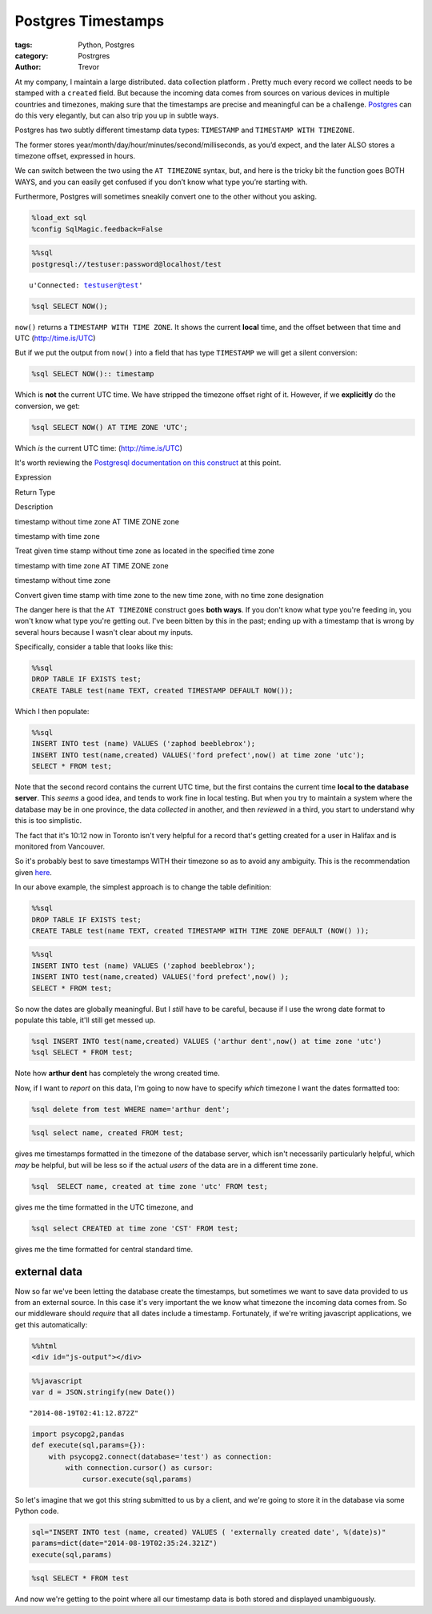 Postgres Timestamps
===================

:tags: Python, Postgres
:category: Postrgres
:author: Trevor

At my company, I maintain a large distributed. data collection platform
. Pretty much every record we collect needs to be stamped with a
``created`` field. But because the incoming data comes from sources on
various devices in multiple countries and timezones, making sure that
the timestamps are precise and meaningful can be a challenge.
`Postgres <http://www.postgresql.org/>`__ can do this very elegantly,
but can also trip you up in subtle ways.

Postgres has two subtly different timestamp data types: ``TIMESTAMP``
and ``TIMESTAMP WITH TIMEZONE``.

The former stores year/month/day/hour/minutes/second/milliseconds, as
you’d expect, and the later ALSO stores a timezone offset, expressed in
hours.

We can switch between the two using the ``AT TIMEZONE`` syntax, but, and
here is the tricky bit the function goes BOTH WAYS, and you can easily
get confused if you don’t know what type you’re starting with.

Furthermore, Postgres will sometimes sneakily convert one to the other
without you asking.

.. code-block::  python

    %load_ext sql
    %config SqlMagic.feedback=False
    
.. code-block::  python

    %%sql 
    postgresql://testuser:password@localhost/test



.. parsed-literal::

    u'Connected: testuser@test'



.. code-block::  python

    %sql SELECT NOW();



.. raw:: html

    <table class="table table-bordered table-striped">
        <tr>
            <th>now</th>
        </tr>
        <tr>
            <td>2014-08-18 22:33:58.998549-04:00</td>
        </tr>
    </table>



``now()`` returns a ``TIMESTAMP WITH TIME ZONE``. It shows the current
**local** time, and the offset between that time and UTC
(http://time.is/UTC)

But if we put the output from ``now()`` into a field that has type
``TIMESTAMP`` we will get a silent conversion:

.. code-block::  python

    %sql SELECT NOW():: timestamp



.. raw:: html

    <table class="table table-bordered table-striped">
        <tr>
            <th>now</th>
        </tr>
        <tr>
            <td>2014-08-18 22:33:58.998549</td>
        </tr>
    </table>



Which is **not** the current UTC time. We have stripped the timezone
offset right of it. However, if we **explicitly** do the conversion, we
get:

.. code-block::  python

    %sql SELECT NOW() AT TIME ZONE 'UTC';



.. raw:: html

    <table class="table table-bordered table-striped">
        <tr>
            <th>timezone</th>
        </tr>
        <tr>
            <td>2014-08-19 02:33:58.998549</td>
        </tr>
    </table>



Which *is* the current UTC time: (http://time.is/UTC)

It's worth reviewing the `Postgresql documentation on this
construct <http://www.postgresql.org/docs/9.1/static/functions-datetime.html#FUNCTIONS-DATETIME-ZONECONVERT-TABLE>`__
at this point.

.. raw:: html

   <table class="table table-bordered">
   <tr><th>

Expression

.. raw:: html

   </th><th> 

Return Type

.. raw:: html

   </th><th>    

Description

.. raw:: html

   </th></tr>
   <tr><td>

timestamp without time zone AT TIME ZONE zone

.. raw:: html

   </td><td>  

timestamp with time zone

.. raw:: html

   </td><td>   

Treat given time stamp without time zone as located in the specified
time zone

.. raw:: html

   </td></tr>
   <tr><td>

timestamp with time zone AT TIME ZONE zone

.. raw:: html

   </td><td>

timestamp without time zone

.. raw:: html

   </td><td>

Convert given time stamp with time zone to the new time zone, with no
time zone designation

.. raw:: html

   </td></tr><table class="table table-bordered table-striped">

The danger here is that the ``AT TIMEZONE`` construct goes **both
ways**. If you don't know what type you're feeding in, you won't know
what type you're getting out. I've been bitten by this in the past;
ending up with a timestamp that is wrong by several hours because I
wasn't clear about my inputs.

Specifically, consider a table that looks like this:

.. code-block::  python

    %%sql 
    DROP TABLE IF EXISTS test;
    CREATE TABLE test(name TEXT, created TIMESTAMP DEFAULT NOW());






Which I then populate:

.. code-block::  python

    %%sql 
    INSERT INTO test (name) VALUES ('zaphod beeblebrox');
    INSERT INTO test(name,created) VALUES('ford prefect',now() at time zone 'utc');
    SELECT * FROM test;



.. raw:: html

    <table class="table table-bordered table-striped">
        <tr>
            <th>name</th>
            <th>created</th>
        </tr>
        <tr>
            <td>zaphod beeblebrox</td>
            <td>2014-08-18 22:34:03.620583</td>
        </tr>
        <tr>
            <td>ford prefect</td>
            <td>2014-08-19 02:34:03.621957</td>
        </tr>
    </table>



Note that the second record contains the current UTC time, but the first
contains the current time **local to the database server**. This *seems*
a good idea, and tends to work fine in local testing. But when you try
to maintain a system where the database may be in one province, the data
*collected* in another, and then *reviewed* in a third, you start to
understand why this is too simplistic.

The fact that it's 10:12 now in Toronto isn't very helpful for a record
that's getting created for a user in Halifax and is monitored from
Vancouver.

So it's probably best to save timestamps WITH their timezone so as to
avoid any ambiguity. This is the recommendation given
`here <http://justatheory.com/computers/databases/postgresql/use-timestamptz.html>`__.

In our above example, the simplest approach is to change the table
definition:

.. code-block::  python

    %%sql 
    DROP TABLE IF EXISTS test;
    CREATE TABLE test(name TEXT, created TIMESTAMP WITH TIME ZONE DEFAULT (NOW() ));






.. code-block::  python

    %%sql 
    INSERT INTO test (name) VALUES ('zaphod beeblebrox');
    INSERT INTO test(name,created) VALUES('ford prefect',now() );
    SELECT * FROM test;



.. raw:: html

    <table class="table table-bordered table-striped">
        <tr>
            <th>name</th>
            <th>created</th>
        </tr>
        <tr>
            <td>zaphod beeblebrox</td>
            <td>2014-08-18 22:35:15.988764-04:00</td>
        </tr>
        <tr>
            <td>ford prefect</td>
            <td>2014-08-18 22:35:15.989726-04:00</td>
        </tr>
    </table>



So now the dates are globally meaningful. But I *still* have to be
careful, because if I use the wrong date format to populate this table,
it'll still get messed up.

.. code-block::  python

    %sql INSERT INTO test(name,created) VALUES ('arthur dent',now() at time zone 'utc')
    %sql SELECT * FROM test;



.. raw:: html

    <table class="table table-bordered table-striped">
        <tr>
            <th>name</th>
            <th>created</th>
        </tr>
        <tr>
            <td>zaphod beeblebrox</td>
            <td>2014-08-18 22:35:15.988764-04:00</td>
        </tr>
        <tr>
            <td>ford prefect</td>
            <td>2014-08-18 22:35:15.989726-04:00</td>
        </tr>
        <tr>
            <td>arthur dent</td>
            <td>2014-08-19 02:35:15.990308-04:00</td>
        </tr>
    </table>



Note how **arthur dent** has completely the wrong created time.

Now, if I want to *report* on this data, I'm going to now have to
specify *which* timezone I want the dates formatted too:

.. code-block::  python

    %sql delete from test WHERE name='arthur dent';






.. code-block::  python

    %sql select name, created FROM test;



.. raw:: html

    <table class="table table-bordered table-striped">
        <tr>
            <th>name</th>
            <th>created</th>
        </tr>
        <tr>
            <td>zaphod beeblebrox</td>
            <td>2014-08-18 22:35:15.988764-04:00</td>
        </tr>
        <tr>
            <td>ford prefect</td>
            <td>2014-08-18 22:35:15.989726-04:00</td>
        </tr>
    </table>



gives me timestamps formatted in the timezone of the database server,
which isn't necessarily particularly helpful, which *may* be helpful,
but will be less so if the actual *users* of the data are in a different
time zone.

.. code-block::  python

    %sql  SELECT name, created at time zone 'utc' FROM test;



.. raw:: html

    <table class="table table-bordered table-striped">
        <tr>
            <th>name</th>
            <th>timezone</th>
        </tr>
        <tr>
            <td>zaphod beeblebrox</td>
            <td>2014-08-19 02:35:15.988764</td>
        </tr>
        <tr>
            <td>ford prefect</td>
            <td>2014-08-19 02:35:15.989726</td>
        </tr>
    </table>



gives me the time formatted in the UTC timezone, and

.. code-block::  python

    %sql select CREATED at time zone 'CST' FROM test;



.. raw:: html

    <table class="table table-bordered table-striped">
        <tr>
            <th>timezone</th>
        </tr>
        <tr>
            <td>2014-08-18 20:35:15.988764</td>
        </tr>
        <tr>
            <td>2014-08-18 20:35:15.989726</td>
        </tr>
    </table>



gives me the time formatted for central standard time.

external data
~~~~~~~~~~~~~

Now so far we've been letting the database create the timestamps, but
sometimes we want to save data provided to us from an external source.
In this case it's very important the we know what timezone the incoming
data comes from. So our middleware should *require* that all dates
include a timestamp. Fortunately, if we're writing javascript
applications, we get this automatically:

.. code-block::  python

    %%html
    <div id="js-output"></div>


.. raw:: html

    <div id="js-output"></div>


.. code-block::  python

    %%javascript
    var d = JSON.stringify(new Date())


.. parsed-literal::

    "2014-08-19T02:41:12.872Z"


.. code-block::  python

    import psycopg2,pandas
    def execute(sql,params={}):
        with psycopg2.connect(database='test') as connection:
            with connection.cursor() as cursor:
                cursor.execute(sql,params)
                
So let's imagine that we got this string submitted to us by a client,
and we're going to store it in the database via some Python code.

.. code-block::  python

    sql="INSERT INTO test (name, created) VALUES ( 'externally created date', %(date)s)"
    params=dict(date="2014-08-19T02:35:24.321Z")
    execute(sql,params)
.. code-block::  python

    %sql SELECT * FROM test



.. raw:: html

    <table class="table table-bordered table-striped">
        <tr>
            <th>name</th>
            <th>created</th>
        </tr>
        <tr>
            <td>zaphod beeblebrox</td>
            <td>2014-08-18 22:35:15.988764-04:00</td>
        </tr>
        <tr>
            <td>ford prefect</td>
            <td>2014-08-18 22:35:15.989726-04:00</td>
        </tr>
        <tr>
            <td>externally created date</td>
            <td>2014-08-18 22:35:24.321000-04:00</td>
        </tr>
    </table>



And now we're getting to the point where all our timestamp data is both
stored and displayed unambiguously.
